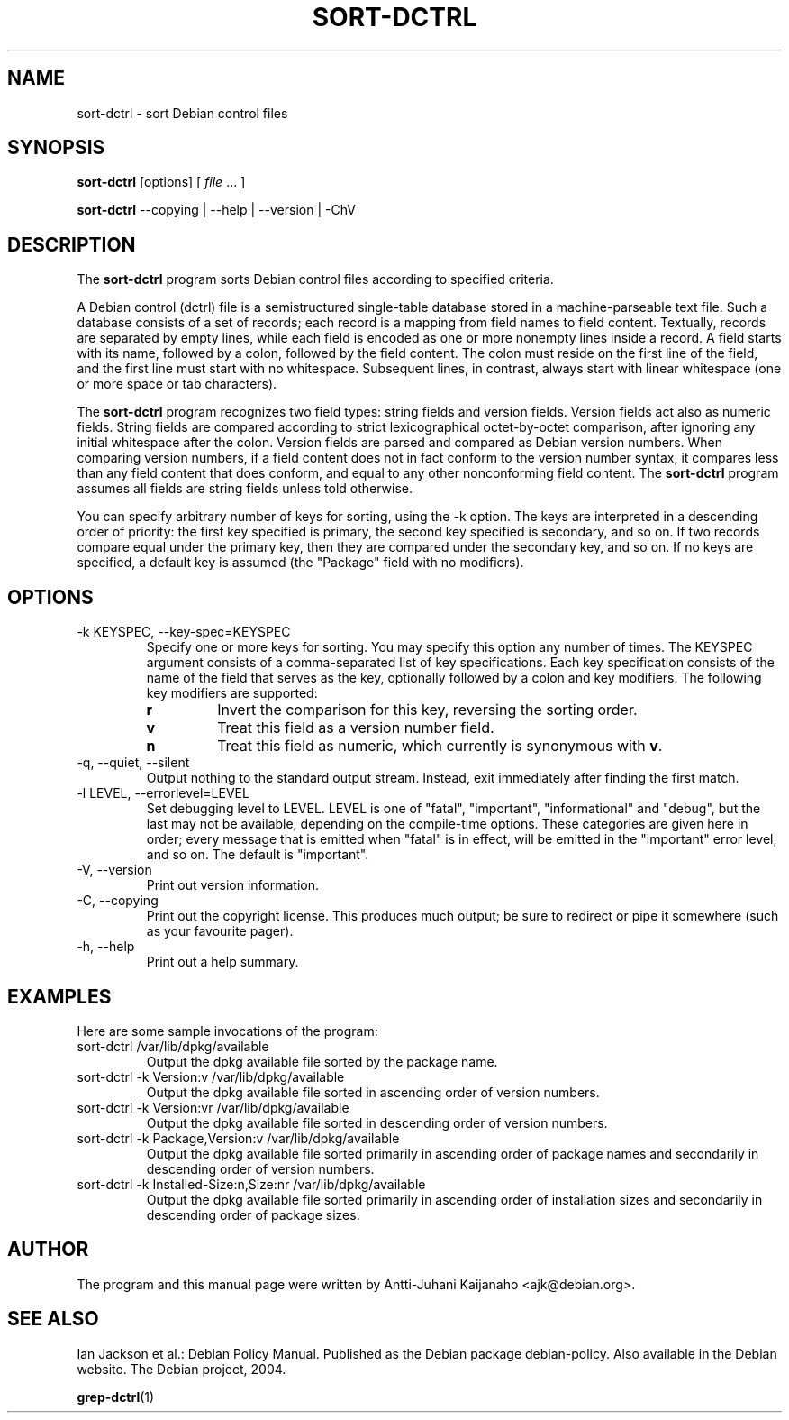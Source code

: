 .TH SORT-DCTRL 1 2005-06-08 "Debian Project" "Debian user's manual"
\" Copyright (C) 2005 Antti-Juhani Kaijanaho <gaia@iki.fi>
\"      This program is free software; you can redistribute it and/or modify
\"      it under the terms of the GNU General Public License as published by
\"      the Free Software Foundation; either version 2 of the License, or
\"      (at your option) any later version.
\" 
\"      This program is distributed in the hope that it will be useful,
\"      but WITHOUT ANY WARRANTY; without even the implied warranty of
\"      MERCHANTABILITY or FITNESS FOR A PARTICULAR PURPOSE.  See the
\"      GNU General Public License for more details. 
\"  
\"      You should have received a copy of the GNU General Public License
\"      along with this program; see the file COPYING.  If not, write to
\"      the Free Software Foundation, Inc., 59 Temple Place - Suite 330,
\"      Boston, MA 02111-1307, USA.
.SH NAME
sort\-dctrl \- sort Debian control files
.SH SYNOPSIS
.B sort\-dctrl
[options]
[
.IR file " ..."
]
.sp
.B sort\-dctrl
\-\-copying | \-\-help | \-\-version | \-ChV
.SH DESCRIPTION
The
.B sort\-dctrl
program sorts Debian control files according to specified criteria.
.PP
A Debian control (dctrl) file is a semistructured single-table
database stored in a machine-parseable text file.  Such a database
consists of a set of records; each record is a mapping from field
names to field content.  Textually, records are separated by empty
lines, while each field is encoded as one or more nonempty lines
inside a record.  A field starts with its name, followed by a colon,
followed by the field content.  The colon must reside on the first
line of the field, and the first line must start with no whitespace.
Subsequent lines, in contrast, always start with linear whitespace
(one or more space or tab characters).
.PP
The
.B sort\-dctrl
program recognizes two field types: string fields and version fields.
Version fields act also as numeric fields.  String fields are compared
according to strict lexicographical octet-by-octet comparison, after
ignoring any initial whitespace after the colon.  Version fields are
parsed and compared as Debian version numbers.  When comparing version
numbers, if a field content does not in fact conform to the version
number syntax, it compares less than any field content that does
conform, and equal to any other nonconforming field content.  The
.B sort\-dctrl
program assumes all fields are string fields unless told otherwise.
.PP
You can specify arbitrary number of keys for sorting, using the \-k
option.  The keys are interpreted in a descending order of priority:
the first key specified is primary, the second key specified is
secondary, and so on.  If two records compare equal under the primary
key, then they are compared under the secondary key, and so on.  If no
keys are specified, a default key is assumed (the "Package" field with
no modifiers).
.SH OPTIONS
.IP "-k KEYSPEC, --key-spec=KEYSPEC"
Specify one or more keys for sorting.  You may specify this option any
number of times.  The KEYSPEC argument consists of a comma-separated
list of key specifications.  Each key specification consists of the
name of the field that serves as the key, optionally followed by a
colon and key modifiers.  The following key modifiers are supported:
.RS
.TP
.B r
Invert the comparison for this key, reversing the sorting order.
.TP
.B v
Treat this field as a version number field.
.TP
.B n
Treat this field as numeric, which currently is synonymous with 
.BR v .
.RE
.IP "\-q, \-\-quiet, \-\-silent"
Output nothing to the standard output stream.  Instead, exit
immediately after finding the first match.
.IP "\-l LEVEL, \-\-errorlevel=LEVEL"
Set debugging level to LEVEL.  LEVEL is one of "fatal", "important",
"informational" and "debug", but the last may not be available,
depending on the compile-time options.  These categories are given
here in order; every message that is emitted when "fatal" is in
effect, will be emitted in the "important" error level, and so on.
The default is "important".
.IP "\-V, \-\-version"
Print out version information.
.IP "\-C, \-\-copying"
Print out the copyright license.  This produces much output; be sure
to redirect or pipe it somewhere (such as your favourite pager).
.IP "\-h, \-\-help"
Print out a help summary.
.SH EXAMPLES
Here are some sample invocations of the program:
.IP "sort\-dctrl /var/lib/dpkg/available"
Output the dpkg available file sorted by the package name.
.IP "sort\-dctrl -k Version:v /var/lib/dpkg/available"
Output the dpkg available file sorted in ascending order of
version numbers.
.IP "sort\-dctrl -k Version:vr /var/lib/dpkg/available"
Output the dpkg available file sorted in descending order of
version numbers.
.IP "sort\-dctrl -k Package,Version:v /var/lib/dpkg/available"
Output the dpkg available file sorted primarily in ascending order of
package names and secondarily in descending order of version numbers.
.IP "sort\-dctrl -k Installed-Size:n,Size:nr /var/lib/dpkg/available"
Output the dpkg available file sorted primarily in ascending order of
installation sizes and secondarily in descending order of package
sizes.
.SH AUTHOR
The program and this manual page were written by Antti-Juhani
Kaijanaho <ajk@debian.org>.
.SH "SEE ALSO"
Ian Jackson et al.: Debian Policy Manual.  Published as the Debian
package debian\-policy.  Also available in the Debian website.  The
Debian project, 2004.
.PP
.BR grep-dctrl (1)
\" Local variables:
\" mode: nroff
\" End:

